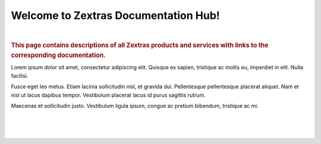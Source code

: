.. Zextras Carbonio documentation master file, created by
   sphinx-quickstart on Thu Aug 26 11:06:34 2021.
   You can adapt this file completely to your liking, but it should at least
   contain the root `toctree` directive.

***************************************
 Welcome to Zextras Documentation Hub!
***************************************

|

.. rubric:: This page contains descriptions of all Zextras products
   and services with links to the corresponding documentation.

Lorem ipsum dolor sit amet, consectetur adipiscing elit.  Quisque ex
sapien, tristique ac mollis eu, imperdiet in elit. Nulla
facilisi.

Fusce eget leo metus. Etiam lacinia sollicitudin nisl, et
gravida dui. Pellentesque pellentesque placerat aliquet. Nam et nisl
ut lacus dapibus tempor. Vestibulum placerat lacus id purus sagittis
rutrum.

Maecenas et sollicitudin justo. Vestibulum ligula ipsum,
congue ac pretium bibendum, tristique ac mi.

|

.. grid::
   :gutter: 1

   .. grid-item-card::
      :columns: 12
      :text-align: center
      :class-card: sd-bg-light sd-text-black
      :class-title: sd-fs-1
      
      Zextras Carbonio Enterprise
      ^^^^^^^^^^^^^^^^^^^^^^^^^^^ 
      The new collaboration server with full enterprise features
      +++
      .. button-link:: http://192.168.157.66/enterprise/html/index.html
         :color: warning

         Go to Carbonio docs

   .. grid-item-card::
      :columns: 6
      :text-align: center
      :class-card: sd-bg-light sd-text-black

      Zextras Carbonio Community
      ^^^^^^^^^^^^^^^^^^^^^^^^^^
      Zextras Carbonio in its open and free version
      +++
      .. button-link::  http://192.168.157.66/carbonio/html/index.html
         :color: warning

         Go to Carbonio Community docs
 

   .. grid-item-card::
      :columns: 6
      :text-align: center
      :class-card: sd-bg-light sd-text-black
      :class-title: sd-fs-2

      Zextras Suite
      ^^^^^^^^^^^^^
      Zextras Suite enhances Zimbra with exclusive features 
      +++
      .. button-link:: http://192.168.157.66/suite/html/index.html
         :color: warning

         Go to Zextras Suite docs

   .. grid-item-card::
      :columns: 6
      :text-align: center
      :class-card: sd-bg-light sd-text-black
      :class-title: sd-fs-3

      Zimbra 9 OSE by Zextras
      ^^^^^^^^^^^^^^^^^^^^^^^
      The Zimbra 9 Open Source Edition build by Zextras
      +++
      .. button-link:: https://docs.zextras.com/zextras-suite-documentation/latest/zimbra9ose.html
         :color: warning

         Go to Zimbra 9 OSE docs

   .. grid-item-card::
       :columns: 6
       :text-align: center
       :class-card: sd-bg-light sd-text-black

       Zextras Support Portal
       ^^^^^^^^^^^^^^^^^^^^^^
       Welcome to the Zextras Support Portal - Your best place for Technical Support 
       +++
       .. button-link:: https://support.zextras.com/
          :color: warning

          Go to Zextras Support Portal


|
|
